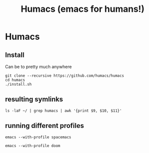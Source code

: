 #+TITLE: Humacs (emacs for humans!)
* Humacs

** Install

Can be to pretty much anywhere

#+begin_src shell
git clone --recursive https://github.com/humacs/humacs
cd humacs
./install.sh
#+end_src

** resulting symlinks

#+begin_src shell
ls -laF ~/ | grep humacs | awk '{print $9, $10, $11}'
#+end_src

#+RESULTS:
#+begin_example
.emacs@ -> /Users/hh/humacs/chemacs/.emacs
.emacs-profile@ -> /Users/hh/humacs/.emacs-profile
.emacs-profiles.el@ -> /Users/hh/humacs/.emacs-profiles.el
humacs/
#+end_example
** running different profiles

#+begin_src shell
emacs --with-profile spacemacs
#+end_src

#+begin_src shell
emacs --with-profile doom
#+end_src
